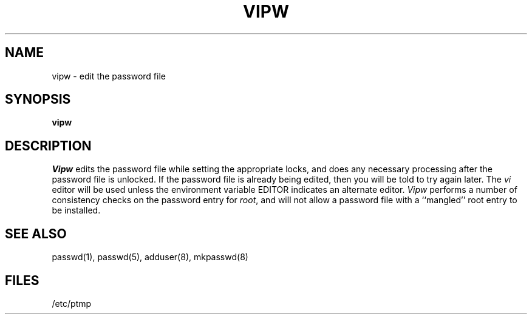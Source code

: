 .\" Copyright (c) 1980 Regents of the University of California.
.\" All rights reserved.  The Berkeley software License Agreement
.\" specifies the terms and conditions for redistribution.
.\"
.\"	@(#)vipw.8	6.2 (Berkeley) 5/19/86
.\"
.TH VIPW 8 "May 19, 1986"
.UC 4
.SH NAME
vipw \- edit the password file
.SH SYNOPSIS
.B vipw
.SH DESCRIPTION
.I Vipw
edits the password file while setting the appropriate locks,
and does any necessary processing after the password file is unlocked.
If the password file is already being edited, then you will be told
to try again later.  The 
.I vi
editor will be used unless the environment variable EDITOR indicates
an alternate editor.  
.I Vipw
performs a number of consistency checks on the password entry for
.IR root ,
and will not allow a password file with a ``mangled'' root entry
to be installed.
.SH SEE ALSO
passwd(1), passwd(5), adduser(8), mkpasswd(8)
.SH FILES
/etc/ptmp
